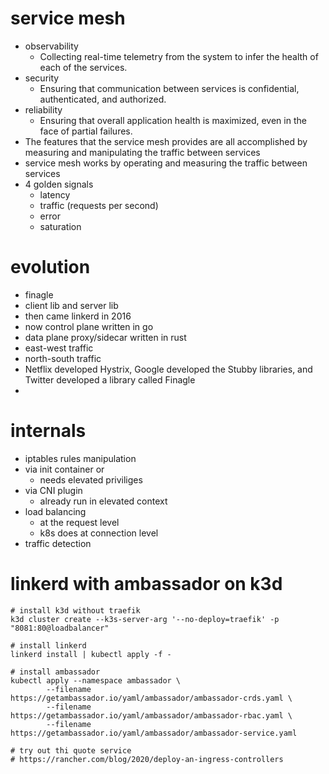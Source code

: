 * service mesh
- observability
  - Collecting real-time telemetry from the system to infer the health of each of the services.
- security
  - Ensuring that communication between services is confidential, authenticated, and authorized.
- reliability
  - Ensuring that overall application health is maximized, even in the face of partial failures.
- The features that the service mesh provides are all accomplished by measuring and manipulating the traffic between services
- service mesh works by operating and measuring the traffic between services
- 4 golden signals
  - latency
  - traffic (requests per second)
  - error
  - saturation
* evolution
- finagle
- client lib and server lib
- then came linkerd in 2016
- now control plane written in go
- data plane proxy/sidecar written in rust
- east-west traffic
- north-south traffic
- Netflix developed Hystrix, Google developed the Stubby libraries, and Twitter developed a library called Finagle
- 
* internals
- iptables rules manipulation
- via init container or
  - needs elevated priviliges
- via CNI plugin
  - already run in elevated context
- load balancing
  - at the request level
  - k8s does at connection level
- traffic detection
* linkerd with ambassador on k3d
#+begin_src shell
  # install k3d without traefik
  k3d cluster create --k3s-server-arg '--no-deploy=traefik' -p "8081:80@loadbalancer"

  # install linkerd
  linkerd install | kubectl apply -f -

  # install ambassador
  kubectl apply --namespace ambassador \
          --filename https://getambassador.io/yaml/ambassador/ambassador-crds.yaml \
          --filename https://getambassador.io/yaml/ambassador/ambassador-rbac.yaml \
          --filename https://getambassador.io/yaml/ambassador/ambassador-service.yaml

  # try out thi quote service
  # https://rancher.com/blog/2020/deploy-an-ingress-controllers
#+end_src
